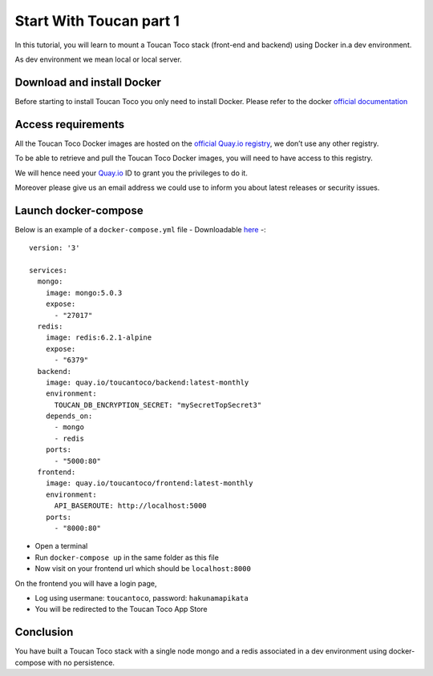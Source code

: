 Start With Toucan part 1
------

In this tutorial, you will learn to mount a Toucan Toco stack (front-end and backend) using Docker in.a dev environment. 

As dev environment we mean local or local server.

Download and install Docker
++++++
Before starting to install Toucan Toco you only need to install Docker. Please refer to the docker `official documentation <https://docs.docker.com/get-docker/>`_

Access requirements
+++++++

All the Toucan Toco Docker images are hosted on the  `official Quay.io registry <https://quay.io/>`_, we don’t use any other registry.

To be able to retrieve and pull the Toucan Toco Docker images, you will need to have access to this registry.

We will hence need your `Quay.io <https:://quay.io>`_ ID to grant you the privileges to do it.

Moreover please give us an email address we could use to inform you about latest releases or security issues.

Launch docker-compose
+++++++
Below is an example of a ``docker-compose.yml`` file - Downloadable `here <link>`_ -::

   version: '3'

   services:
     mongo:
       image: mongo:5.0.3
       expose:
         - "27017"
     redis:
       image: redis:6.2.1-alpine
       expose:
         - "6379"
     backend:
       image: quay.io/toucantoco/backend:latest-monthly
       environment:
         TOUCAN_DB_ENCRYPTION_SECRET: "mySecretTopSecret3"
       depends_on:
         - mongo
         - redis
       ports:
         - "5000:80"
     frontend:
       image: quay.io/toucantoco/frontend:latest-monthly
       environment:
         API_BASEROUTE: http://localhost:5000
       ports:
         - "8000:80"


- Open a terminal

- Run ``docker-compose up`` in the same folder as this file

- Now visit on your frontend url which should be ``localhost:8000``

On the frontend you will have a login page, 

- Log using usermane: ``toucantoco``, password: ``hakunamapikata``

- You will be redirected to the Toucan Toco App Store

Conclusion
+++++
You have built a Toucan Toco stack with a single node mongo and a redis associated in a dev environment using docker-compose with no persistence. 
